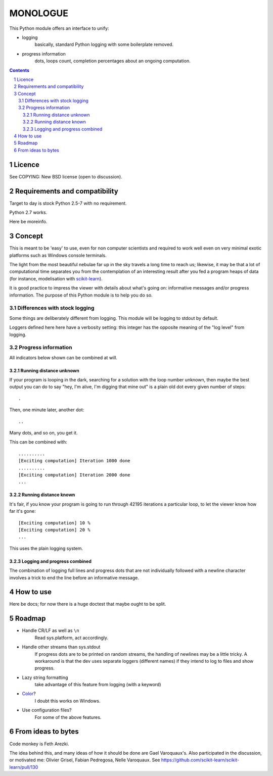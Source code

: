 ==========
MONOLOGUE
==========

This Python module offers an interface to unify:

- logging
    basically, standard Python logging with some boilerplate removed.
- progress information
    dots, loops count, completion percentages
    about an ongoing computation.


.. contents::

.. sectnum::


Licence
========

See COPYING: New BSD license (open to discussion).

Requirements and compatibility
==============================

.. TODO

Target to day is stock Python 2.5-7 with no requirement.

Python 2.7 works.

Here be moreinfo.

Concept
=========

This is meant to be 'easy' to use, even for non computer scientists and
required to work well even on very minimal exotic platforms such as Windows
console terminals.

The light from the most beautiful nebulae far up in the sky travels a long
time to reach us; likewise, it may be that a lot of computational time
separates you from the contemplation of an interesting result after you fed
a program heaps of data (for instance, modelisation with scikit-learn_).

It is good practice to impress the viewer with details about what's going on:
informative messages and/or progress information.
The purpose of this Python module is to help you do so.

.. _scikit-learn: http://scikit-learn.org

Differences with stock logging
~~~~~~~~~~~~~~~~~~~~~~~~~~~~~~~

Some things are deliberately different from logging.  This module will
be logging to stdout by default.

Loggers defined here here have a verbosity setting: this integer has the opposite
meaning of the "log level" from logging.

Progress information
~~~~~~~~~~~~~~~~~~~~~~~

All indicators below shown can be combined at will.

Running distance unknown
-------------------------------

If your program is looping in the dark, searching for a solution with the loop
number unknown, then maybe the best output you can do to say "hey, I'm alive,
I'm digging that mine out" is a plain old dot every given number of steps::

        .


Then, one minute later, another dot::

        ..


Many dots, and so on, you get it.

This can be combined with::

        ..........
        [Exciting computation] Iteration 1000 done
        ..........
        [Exciting computation] Iteration 2000 done
        ...


Running distance known
-------------------------------

It's fair, if you know your program is going to run through 42195 iterations a
particular loop, to let the viewer know how far it's gone::

        [Exciting computation] 10 %
        [Exciting computation] 20 %
        ...

This uses the plain logging system.

Logging and progress combined
---------------------------------

The combination of logging full lines and progress dots that are not
individually followed with a newline character involves a trick to end the line
before an informative message.


How to use
===========

Here be docs; for now there is a huge doctest that maybe ought to be split.

.. TODO


Roadmap
=======

- Handle CR/LF as well as ``\n``
    Read sys.platform, act accordingly.
- Handle other streams than sys.stdout
    If progress dots are to be printed on random streams,
    the handling of newlines may be a little tricky.
    A workaround is that the dev uses separate loggers (different names)
    if they intend to log to files and show progress.
- Lazy string formatting
    take advantage of this feature from logging (with a keyword)
- Color_?
    I doubt this works on Windows.
- Use configuration files?
    For some of the above features.

.. _Color:
   http://stackoverflow.com/questions/384076/how-can-i-make-the-python-logging-output-to-be-colored

From ideas to bytes
======================

Code monkey is Feth Arezki.

The idea behind this, and many ideas of how it should be done are Gael
Varoquaux's.  Also participated in the discussion, or motivated me: Olivier
Grisel, Fabian Pedregosa, Nelle Varoquaux. See
https://github.com/scikit-learn/scikit-learn/pull/130
